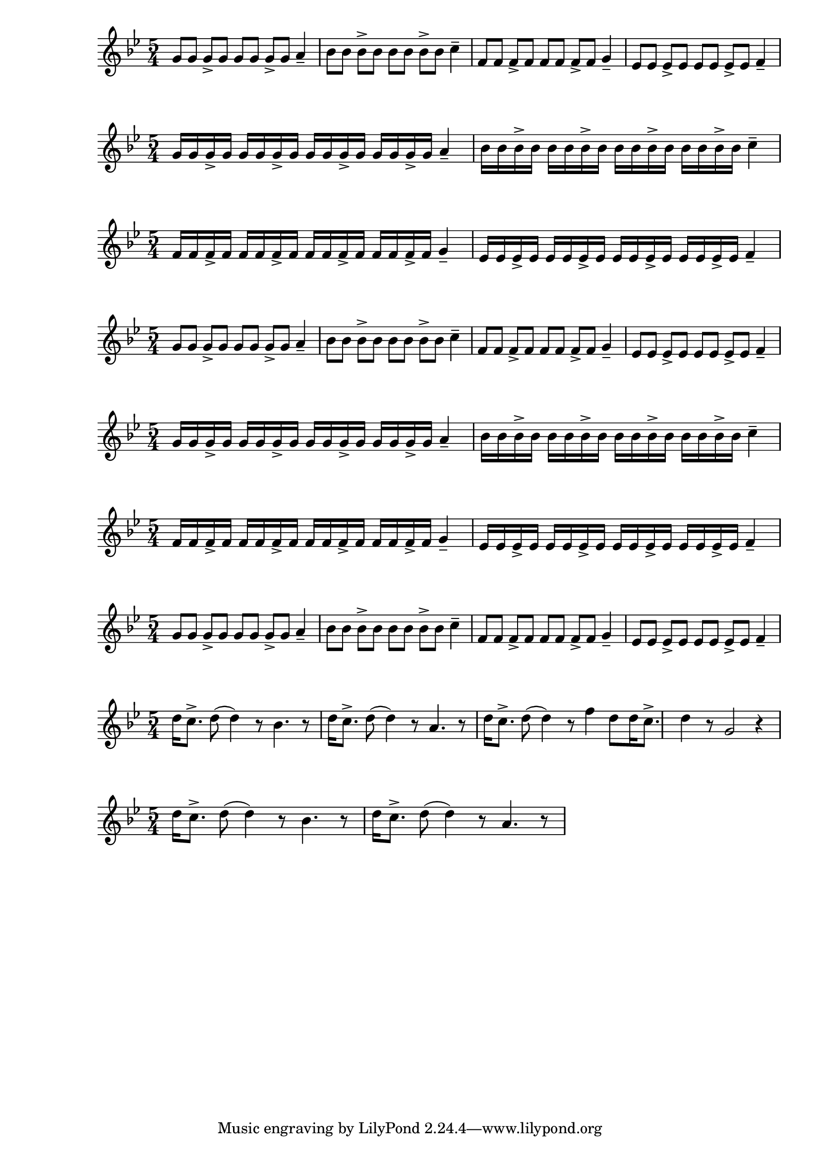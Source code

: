 \version "2.24.1"

{ 
   \key g \minor
   \time 5/4 
   g'8 g'8 g'8-> g'8 g'8 g'8 g'8-> g'8 a'4--
   bes'8 bes'8 bes'8-> bes'8 bes'8 bes'8 bes'8-> bes'8 c''4--
   f'8 f'8 f'8-> f'8 f'8 f'8 f'8-> f'8 g'4--
   ees'8 ees'8 ees'8-> ees'8 ees'8 ees'8 ees'8-> ees'8 f'4-- 
}

{ 
   \key g \minor
   \time 5/4 
   g'16 g'16 g'16-> g'16 g'16 g'16 g'16-> g'16 g'16 g'16 g'16-> g'16 g'16 g'16 g'16-> g'16 a'4--
   bes'16 bes'16 bes'16-> bes'16 bes'16 bes'16 bes'16-> bes'16 bes'16 bes'16 bes'16-> bes'16 bes'16 bes'16 bes'16-> bes'16 c''4--
}{   
   \key g \minor
   \time 5/4 
   f'16 f'16 f'16-> f'16 f'16 f'16 f'16-> f'16 f'16 f'16 f'16-> f'16 f'16 f'16 f'16-> f'16 g'4--
   ees'16 ees'16 ees'16-> ees'16 ees'16 ees'16 ees'16-> ees'16 ees'16 ees'16 ees'16-> ees'16 ees'16 ees'16 ees'16-> ees'16 f'4-- 
}

{ 
   \key g \minor
   \time 5/4 
   g'8 g'8 g'8-> g'8 g'8 g'8 g'8-> g'8 a'4--
   bes'8 bes'8 bes'8-> bes'8 bes'8 bes'8 bes'8-> bes'8 c''4--
   f'8 f'8 f'8-> f'8 f'8 f'8 f'8-> f'8 g'4--
   ees'8 ees'8 ees'8-> ees'8 ees'8 ees'8 ees'8-> ees'8 f'4-- 
}

{ 
   \key g \minor
   \time 5/4 
   g'16 g'16 g'16-> g'16 g'16 g'16 g'16-> g'16 g'16 g'16 g'16-> g'16 g'16 g'16 g'16-> g'16 a'4--
   bes'16 bes'16 bes'16-> bes'16 bes'16 bes'16 bes'16-> bes'16 bes'16 bes'16 bes'16-> bes'16 bes'16 bes'16 bes'16-> bes'16 c''4--
}{   
   \key g \minor
   \time 5/4 
   f'16 f'16 f'16-> f'16 f'16 f'16 f'16-> f'16 f'16 f'16 f'16-> f'16 f'16 f'16 f'16-> f'16 g'4--
   ees'16 ees'16 ees'16-> ees'16 ees'16 ees'16 ees'16-> ees'16 ees'16 ees'16 ees'16-> ees'16 ees'16 ees'16 ees'16-> ees'16 f'4-- 
}

{ 
   \key g \minor
   \time 5/4 
   g'8 g'8 g'8-> g'8 g'8 g'8 g'8-> g'8 a'4--
   bes'8 bes'8 bes'8-> bes'8 bes'8 bes'8 bes'8-> bes'8 c''4--
   f'8 f'8 f'8-> f'8 f'8 f'8 f'8-> f'8 g'4--
   ees'8 ees'8 ees'8-> ees'8 ees'8 ees'8 ees'8-> ees'8 f'4-- 
}

{
   \key g \minor
   \time 5/4
   d''16 c''8.-> d''8 (d''4) r8 bes'4. r8 
   d''16 c''8.-> d''8 (d''4) r8 a'4. r8 
   d''16 c''8.-> d''8 (d''4) r8 f''4  
   d''8 d''16 c''8.-> d''4 r8 g'2 r4 
}

{
   \key g \minor
   \time 5/4
   d''16 c''8.-> d''8 (d''4) r8 bes'4. r8 
   d''16 c''8.-> d''8 (d''4) r8 a'4. r8 
}
